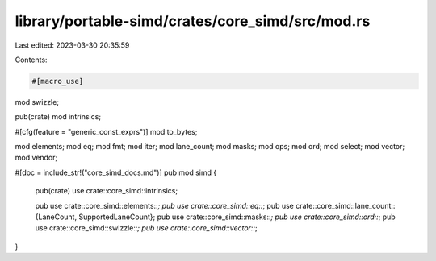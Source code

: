 library/portable-simd/crates/core_simd/src/mod.rs
=================================================

Last edited: 2023-03-30 20:35:59

Contents:

.. code-block:: rs

    #[macro_use]
mod swizzle;

pub(crate) mod intrinsics;

#[cfg(feature = "generic_const_exprs")]
mod to_bytes;

mod elements;
mod eq;
mod fmt;
mod iter;
mod lane_count;
mod masks;
mod ops;
mod ord;
mod select;
mod vector;
mod vendor;

#[doc = include_str!("core_simd_docs.md")]
pub mod simd {
    pub(crate) use crate::core_simd::intrinsics;

    pub use crate::core_simd::elements::*;
    pub use crate::core_simd::eq::*;
    pub use crate::core_simd::lane_count::{LaneCount, SupportedLaneCount};
    pub use crate::core_simd::masks::*;
    pub use crate::core_simd::ord::*;
    pub use crate::core_simd::swizzle::*;
    pub use crate::core_simd::vector::*;
}


